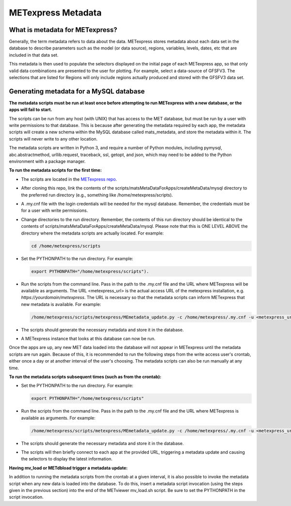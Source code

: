 .. _metadata:

METexpress Metadata
===================

What is metadata for METexpress?
________________________________

Generally, the term metadata refers to data about the data.  METexpress
stores metadata about each data set in the database to describe parameters
such as the model (or data source), regions, variables, levels, dates, etc
that are included in that data set. 

This metadata is then used to populate the selectors displayed on the
initial page of each METexpress app, so that only valid data combinations
are presented to the user for plotting.  For example, select a
data-source of GFSFV3. The selections that are listed for Regions will
only include regions actually produced and stored with the GFSFV3 data set.

Generating metadata for a MySQL database
________________________________________

**The metadata scripts must be run at least once before attempting to run
METexpress with a new database, or the apps will fail to start.**

The scripts can be run from any host (with UNIX) that has access to the MET
database, but must be run by a user with write permissions to that database.
This is because after generating the metadata required by each app, the
metadata scripts will create a new schema within the MySQL database called
mats_metadata, and store the metadata within it. The scripts will never
write to any other location. 

The metadata scripts are written in Python 3, and require a number of Python
modules, including pymysql, abc.abstractmethod, urllib.request, traceback,
ssl, getopt, and json, which may need to be added to the Python environment
with a package manager.

**To run the metadata scripts for the first time:**

* The scripts are located in the `METexpress repo <https://github.com/dtcenter/METexpress/tree/master/scripts/matsMetaDataForApps/createMetaData/mysql/metexpress>`_.
* After cloning this repo, link the contents of the
  scripts/matsMetaDataForApps/createMetaData/mysql directory to the
  preferred run directory (e.g., something like /home/metexpress/scripts). 
* A .my.cnf file with the login credentials will be needed for the mysql
  database. Remember, the credentials must be for a user with write
  permissions.
* Change directories to the run directory. Remember, the contents of
  this run directory should be identical to the contents of
  scripts/matsMetaDataForApps/createMetaData/mysql.  Please note that this
  is ONE LEVEL ABOVE the directory where the metadata scripts are actually
  located. For example:

  .. code-block:: none
		
    cd /home/metexpress/scripts

* Set the PYTHONPATH to the run directory. For example: 

  .. code-block:: none
		  
    export PYTHONPATH="/home/metexpress/scripts").

* Run the scripts from the command line. Pass in the path
  to the .my.cnf file and the URL where METexpress will be available as
  arguments. The URL <metexpress_url> is the actual access URL of the
  metexpress installation, e.g. `https://yourdomain/metexpress`. The URL is
  necessary so that the metadata scripts can inform METexpress that new
  metadata is available.  For example:

  .. code-block:: none
		    
    /home/metexpress/scripts/metexpress/MEmetadata_update.py -c /home/metexpress/.my.cnf -u <metexpress_url>
    
* The scripts should generate the necessary metadata and store it in the
  database. 
* A METexpress instance that looks at this database can now be run.

Once the apps are up, any new MET data loaded into the database will not
appear in METexpress until the metadata scripts are run again. Because of
this, it is recommended to run the following steps from the write
access user's
crontab, either once a day or at another interval of the user's choosing.
The metadata scripts can also be run manually at any time.

**To run the metadata scripts subsequent times (such as from the crontab):**

* Set the PYTHONPATH to the run directory. For example: 

  .. code-block:: none
		    
    export PYTHONPATH="/home/metexpress/scripts"

* Run the scripts from the command line. Pass in the path
  to the .my.cnf file and the URL where METexpress is available as
  arguments. For example:

  .. code-block:: none
		    
    /home/metexpress/scripts/metexpress/MEmetadata_update.py -c /home/metexpress/.my.cnf -u <metexpress_url>

* The scripts should generate the necessary metadata and store it in the
  database. 
* The scripts will then briefly connect to each app at the provided URL,
  triggering a metadata update and causing the selectors to display the
  latest information.

**Having mv_load or METdbload trigger a metadata update:**

In addition to running the metadata scripts from the crontab at a given
interval, it is also possible to invoke the metadata script when any new
data is loaded into the database. To do this, insert a metadata
script invocation (using the steps given in the previous section) into
the end of the METviewer mv_load.sh script. Be sure to set the PYTHONPATH
in the script invocation.
